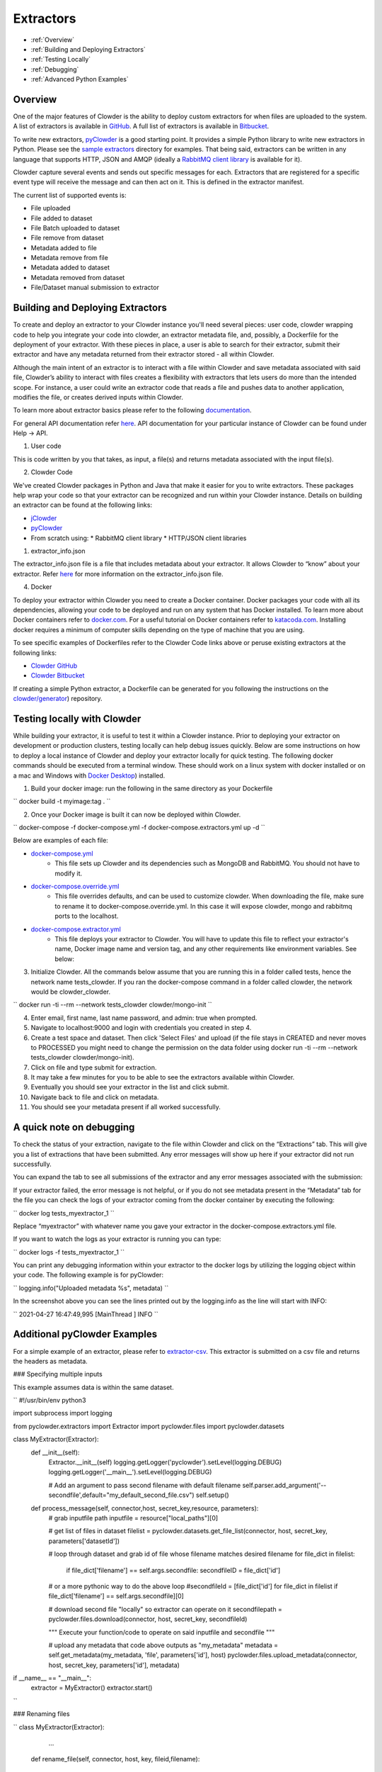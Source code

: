 .. index:: Extractors

Extractors
==============
* :ref:`Overview`
* :ref:`Building and Deploying Extractors`
* :ref:`Testing Locally`
* :ref:`Debugging`
* :ref:`Advanced Python Examples`

.. _Overview:

Overview
########
One of the major features of Clowder is the ability to deploy custom extractors for when files are uploaded to the system.
A list of extractors is available in `GitHub <https://github.com/clowder-framework>`_. A full list of extractors is available in `Bitbucket <https://opensource.ncsa.illinois.edu/bitbucket/projects/CATS>`_.

To write new extractors, `pyClowder <https://github.com/clowder-framework/pyclowder>`_ is a good starting point.
It provides a simple Python library to write new extractors in Python. Please see the
`sample extractors <https://github.com/clowder-framework/pyclowder/sample-extractors>`_ directory for examples.
That being said, extractors can be written in any language that supports HTTP, JSON and AMQP
(ideally a `RabbitMQ client library <https://www.rabbitmq.com/>`_ is available for it).

Clowder capture several events and sends out specific messages for each. Extractors that are registered for a specific
event type will receive the message and can then act on it. This is defined in the extractor manifest.

The current list of supported events is:

* File uploaded
* File added to dataset
* File Batch uploaded to dataset
* File remove from dataset
* Metadata added to file
* Metadata remove from file
* Metadata added to dataset
* Metadata removed from dataset
* File/Dataset manual submission to extractor

.. _Building and Deploying Extractors:

Building and Deploying Extractors
###################################

To create and deploy an extractor to your Clowder instance you'll need several pieces: user code, clowder wrapping code to help you integrate your code into clowder, an extractor metadata file, and, possibly, a Dockerfile for the deployment of your extractor. With these pieces in place, a user is able to search for their extractor, submit their extractor and have any metadata returned from their extractor stored - all within Clowder. 

Although the main intent of an extractor is to interact with a file within Clowder and save metadata associated with said file, Clowder’s ability to interact with files creates a flexibility with extractors that lets users do more than the intended scope. For instance, a user could write an extractor code that reads a file and pushes data to another application, modifies the file, or creates derived inputs within Clowder.

To learn more about extractor basics please refer to the following `documentation <https://opensource.ncsa.illinois.edu/confluence/display/CATS/Extractors#Extractors-Extractorbasics>`_.

For general API documentation refer `here <https://clowderframework.org/swagger/?url=https://clowder.ncsa.illinois.edu/clowder/swagger>`_. API documentation for your particular instance of Clowder can be found under Help -> API.

1. User code

This is code written by you that takes, as input, a file(s) and returns metadata associated with the input file(s).

2. Clowder Code

We've created Clowder packages in Python and Java that make it easier for you to write extractors. These packages help wrap your code so that your extractor can be recognized and run within your Clowder instance. Details on building an extractor can be found at the following links:


* `jClowder <https://github.com/clowder-framework/jclowder>`_
* `pyClowder <https://github.com/clowder-framework/pyclowder>`_
* From scratch using:
  * RabbitMQ client library
  * HTTP/JSON client libraries

1. extractor_info.json

The extractor_info.json file is a file that includes metadata about your extractor. It allows Clowder to “know” about your extractor. Refer `here <https://opensource.ncsa.illinois.edu/confluence/display/CATS/extractor_info.json>`_ for more information on the extractor_info.json file.

4. Docker

To deploy your extractor within Clowder you need to create a Docker container. Docker packages your code with all its dependencies, allowing your code to be deployed and run on any system that has Docker installed. To learn more about Docker containers refer to `docker.com <https://www.docker.com/resources/what-container>`_. For a useful tutorial on Docker containers refer to `katacoda.com <https://www.katacoda.com/courses/docker>`_. Installing docker requires a minimum of computer skills depending on the type of machine that you are using.

To see specific examples of Dockerfiles refer to the Clowder Code links above or peruse existing extractors at the following links:

- `Clowder GitHub <https://github.com/clowder-framework>`_

- `Clowder Bitbucket <https://opensource.ncsa.illinois.edu/bitbucket/projects/CATS>`_

If creating a simple Python extractor, a Dockerfile can be generated for you following the instructions on the `clowder/generator <https://github.com/clowder-framework/generator>`_) repository.

.. _Testing locally:

Testing locally with Clowder
##############################

While building your extractor, it is useful to test it within a Clowder instance. Prior to deploying your extractor on development or production clusters, testing locally can help debug issues quickly. Below are some instructions on how to deploy a local instance of Clowder and deploy your extractor locally for quick testing. The following docker commands should be executed from a terminal window. These should work on a linux system with docker installed or on a mac and Windows with `Docker Desktop <https://docs.docker.com/desktop>`_) installed.

1. Build your docker image: run the following in the same directory as your Dockerfile

``
docker build -t myimage:tag .
``

2. Once your Docker image is built it can now be deployed within Clowder.

``
docker-compose -f docker-compose.yml -f docker-compose.extractors.yml up -d
``

Below are examples of each file:

* `docker-compose.yml <https://github.com/clowder-framework/clowder/blob/develop/docker-compose.yml>`_
    * This file sets up Clowder and its dependencies such as MongoDB and RabbitMQ. You should not have to modify it.
* `docker-compose.override.yml <https://github.com/clowder-framework/clowder/blob/develop/docker-compose.override.example.yml>`_
    * This file overrides defaults, and can be used to customize clowder. When downloading the file, make sure to rename it to docker-compose.override.yml. In this case it will expose clowder, mongo and rabbitmq ports to the localhost.
* `docker-compose.extractor.yml <https://github.com/clowder-framework/clowder/blob/develop/docker-compose.extractors.yml>`_
    * This file deploys your extractor to Clowder. You will have to update this file to reflect your extractor's name, Docker image name and version tag, and any other requirements like environment variables. See below:


.. code-block:: python
   version: '3.5'

   services:

     myextractor:
       image: myextractor_imagename:mytag
       restart: unless-stopped
       networks:
         - clowder
       depends_on:
         - rabbitmq
         - clowder
       environment:
         - RABBITMQ_URI=${RABBITMQ_URI:-amqp://guest:guest@rabbitmq/%2F}
         # Add any additional environment variables your code may need here
     # Add multiple extractors below following template above


3. Initialize Clowder. All the commands below assume that you are running this in a folder called tests, hence the network name tests_clowder. If you ran the docker-compose command in a folder called clowder, the network would be clowder_clowder.

``
docker run -ti --rm --network tests_clowder clowder/mongo-init
``

4. Enter email, first name, last name password, and admin: true when prompted.

5. Navigate to localhost:9000 and login with credentials you created in step 4.

6. Create a test space and dataset. Then click 'Select Files' and upload (if the file stays in CREATED and never moves to PROCESSED you might need to change the permission on the data folder using docker run -ti --rm --network tests_clowder clowder/mongo-init).

7. Click on file and type submit for extraction.

8. It may take a few minutes for you to be able to see the extractors available within Clowder.

9. Eventually you should see your extractor in the list and click submit.

10. Navigate back to file and click on metadata.

11. You should see your metadata present if all worked successfully.

.. _Debugging:

A quick note on debugging
##########################

To check the status of your extraction, navigate to the file within Clowder and click on the “Extractions” tab. This will give you a list of extractions that have been submitted. Any error messages will show up here if your extractor did not run successfully. 

.. container:: imagepadding
    .. image:: /_static/ug_extractors-1.png

You can expand the tab to see all submissions of the extractor and any error messages associated with the submission:

.. container:: imagepadding
    .. image:: /_static/ug_extractors-1.png

If your extractor failed, the error message is not helpful, or if you do not see metadata present in the “Metadata” tab for the file you can check the logs of your extractor coming from the docker container by executing the following:

``
docker log tests_myextractor_1 
``

Replace “myextractor” with whatever name you gave your extractor in the docker-compose.extractors.yml file.

If you want to watch the logs as your extractor is running you can type:

``
docker logs -f tests_myextractor_1
``

.. container:: imagepadding
    .. image:: /_static/ug_extractors-1.png

You can print any debugging information within your extractor to the docker logs by utilizing the logging object within your code. The following example is for pyClowder:

``
logging.info("Uploaded metadata %s", metadata)
``

In the screenshot above you can see the lines printed out by the logging.info as the line will start with INFO:

``
2021-04-27 16:47:49,995 [MainThread     ] INFO
``

.. _Advanced Python Examples:

Additional pyClowder Examples
##############################

For a simple example of an extractor, please refer to `extractor-csv <https://opensource.ncsa.illinois.edu/bitbucket/projects/CATS/repos/extractors-csv/browse>`_. This extractor is submitted on a csv file and returns the headers as metadata.

.. container:: imagepadding
    .. image:: /_static/ug_extractors-1.png

### Specifying multiple inputs

This example assumes data is within the same dataset.

``
#!/usr/bin/env python3
 
import subprocess
import logging
 
from pyclowder.extractors import Extractor
import pyclowder.files
import pyclowder.datasets

class MyExtractor(Extractor):
    def __init__(self):
    	Extractor.__init__(self)
    	logging.getLogger('pyclowder').setLevel(logging.DEBUG)
    	logging.getLogger('__main__').setLevel(logging.DEBUG)
 
    	# Add an argument to pass second filename with default filename
    	self.parser.add_argument('--secondfile',default="my_default_second_file.csv")
    	self.setup()
 
    def process_message(self, connector,host, secret_key,resource, parameters):
    	# grab inputfile path
    	inputfile = resource["local_paths"][0]
 
    	# get list of files in dataset
    	filelist = pyclowder.datasets.get_file_list(connector, host, secret_key, parameters['datasetId'])
 
    	# loop through dataset and grab id of file whose filename matches desired filename
    	for file_dict in filelist:
        	    if file_dict['filename'] == self.args.secondfile:
                    secondfileID = file_dict['id']
 
    	# or a more pythonic way to do the above loop
    	#secondfileId = [file_dict['id'] for file_dict in filelist if file_dict['filename'] == self.args.secondfile][0]
 
    	# download second file "locally" so extractor can operate on it
    	secondfilepath = pyclowder.files.download(connector, host, secret_key, secondfileId)
 
    	"""
    	Execute your function/code to operate on said inputfile and secondfile
    	"""
 
    	# upload any metadata that code above outputs as "my_metadata"
    	metadata = self.get_metadata(my_metadata, 'file', parameters['id'], host)
    	pyclowder.files.upload_metadata(connector, host, secret_key, parameters['id'], metadata)
 
 
 
if __name__ == "__main__":
	extractor = MyExtractor()
	extractor.start()

``

### Renaming files

``
class MyExtractor(Extractor):
	...  
    def rename_file(self, connector, host, key, fileid,filename):
   		# create folder
		renameFile= '%sapi/files/%s/filename' % (host, fileid)

		f = json.dumps({"name": filename})

		connector.put(renameFile,
			    	  data=f,
			    	  headers={"Content-Type": "application/json",
						       "X-API-KEY": key},
			   	   verify=connector.ssl_verify if connector else True)

	def process_message(self, connector, host, secret_key,resource, parameters):
		...	
		# Run the rename_file function
		self.rename_file(connector, host, secret_key, fileID, output_filename)
		...
``

